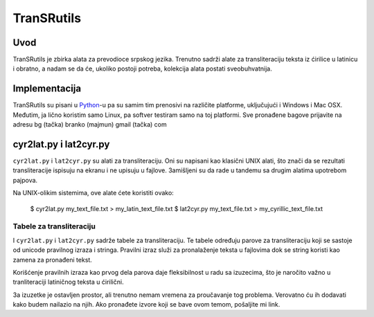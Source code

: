 ===========
TranSRutils
===========

Uvod
----

TranSRutils je zbirka alata za prevodioce srpskog jezika. Trenutno sadrži
alate za transliteraciju teksta iz ćirilice u latinicu i obratno, a nadam se
da će, ukoliko postoji potreba, kolekcija alata postati sveobuhvatnija.

Implementacija
--------------

TranSRutils su pisani u Python_-u pa su samim tim prenosivi na različite
platforme, uključujući i Windows i Mac OSX. Međutim, ja lično koristim samo
Linux, pa softver testiram samo na toj platformi. Sve pronađene bagove
prijavite na adresu bg (tačka) branko (majmun) gmail (tačka) com

.. _Python: http://www.python.org/

cyr2lat.py i lat2cyr.py
-----------------------

``cyr2lat.py`` i ``lat2cyr.py`` su alati za transliteraciju. Oni su napisani
kao klasični UNIX alati, što znači da se rezultati transliteracije ispisuju na
ekranu i ne upisuju u fajlove. Зamišljeni su da rade u tandemu sa drugim
alatima upotrebom pajpova.

Na UNIX-olikim sistemima, ove alate ćete koristiti ovako:

    $ cyr2lat.py my_text_file.txt > my_latin_text_file.txt
    $ lat2cyr.py my_text_file.txt > my_cyrillic_text_file.txt

Tabele za transliteraciju
~~~~~~~~~~~~~~~~~~~~~~~~~

I ``cyr2lat.py`` i ``lat2cyr.py`` sadrže tabele za transliteraciju. Te tabele
određuju parove za transliteraciju koji se sastoje od unicode pravilnog izraza
i stringa. Pravilni izraz služi za pronalaženje teksta u fajlovima dok se
string koristi kao zamena za pronađeni tekst.

Korišćenje pravilnih izraza kao prvog dela parova daje fleksibilnost u radu sa
izuzecima, što je naročito važno u tranliteraciji latiničnog teksta u 
ćirilični.

Зa izuzetke je ostavljen prostor, ali trenutno nemam vremena za proučavanje tog
problema. Verovatno ću ih dodavati kako budem nailazio na njih. Ako pronađete
izvore koji se bave ovom temom, pošaljite mi link.
